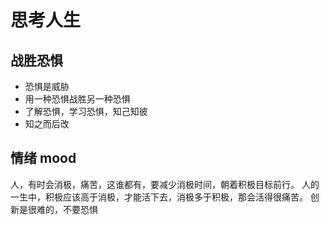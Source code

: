 * 思考人生
** 战胜恐惧
 - 恐惧是威胁
 - 用一种恐惧战胜另一种恐惧
 - 了解恐惧，学习恐惧，知己知彼
 - 知之而后改

** 情绪 mood
 人，有时会消极，痛苦，这谁都有，要减少消极时间，朝着积极目标前行。
 人的一生中，积极应该高于消极，才能活下去，消极多于积极，那会活得很痛苦。
 创新是很难的，不要恐惧
